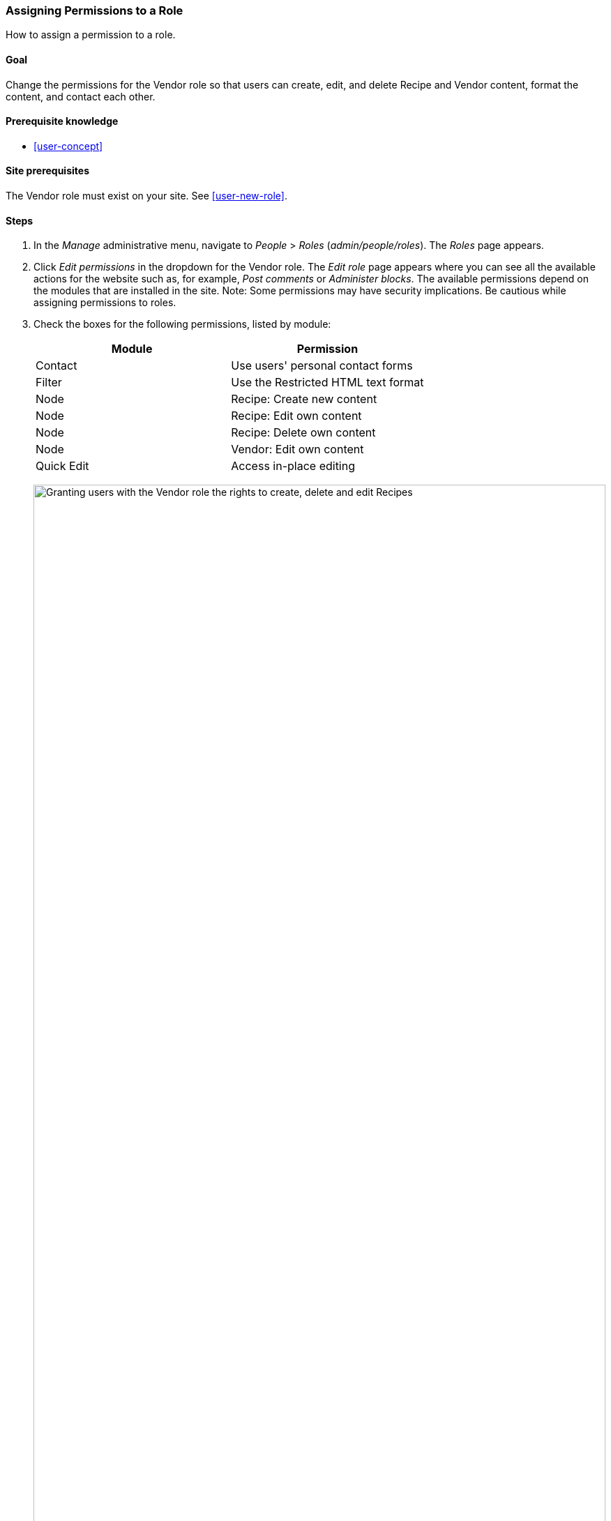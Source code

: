 [[user-permissions]]
=== Assigning Permissions to a Role

[role="summary"]
How to assign a permission to a role.

(((Permission,changing)))
(((Permission,granting)))
(((Permission,denying)))
(((Role,changing permission)))
(((Security,assigning permission)))

==== Goal

Change the permissions for the Vendor role so that users can create, edit,
and delete Recipe and Vendor content, format the content, and contact each
other.

==== Prerequisite knowledge

* <<user-concept>>

==== Site prerequisites

The Vendor role must exist on your site. See <<user-new-role>>.

==== Steps

. In the _Manage_ administrative menu, navigate to _People_ > _Roles_
(_admin/people/roles_). The _Roles_ page appears.

. Click _Edit permissions_ in the dropdown for the Vendor
role. The _Edit role_ page appears where you can see all the available
actions for the website such as, for example, _Post comments_ or _Administer
blocks_. The available permissions depend on the modules that are installed in
the site. Note: Some permissions may have security implications. Be cautious
while assigning permissions to roles.

. Check the boxes for the following permissions, listed by module:
+
[width="100%",frame="topbot",options="header"]
|================================
| Module | Permission
| Contact | Use users' personal contact forms
| Filter | Use the Restricted HTML text format
| Node | Recipe: Create new content
| Node | Recipe: Edit own content
| Node | Recipe: Delete own content
| Node | Vendor: Edit own content
| Quick Edit | Access in-place editing
|================================
+
--
// Permissions page for Vendor (admin/people/permissions/vendor).
image:images/user-permissions-check-permissions.png["Granting users with the Vendor role the rights to create, delete and edit Recipes",width="100%"]
--

. Click _Save permissions_. You will get a message saying your changes have been
saved.
+
--
// Confirmation message after updating permissions.
image:images/user-permissions-save-permissions.png["Confirmation message after updating permissions"]
--

==== Expand your understanding

* Log in as one of the new users you created in <<user-new-user>>. Verify
whether you have the correct permissions.

* <<user-roles>>

==== Related concepts

<<user-admin-account>>

==== Videos

// Video from Drupalize.Me.
video::https://www.youtube-nocookie.com/embed/IlVh9f4BHVw[title="Assigning Permissions to a Role"]

==== Additional resources

https://www.drupal.org/docs/7/managing-users[_Drupal.org_ community documentation page "Managing Users"]


*Attributions*

Adapted and edited by https://www.drupal.org/u/batigolix[Boris Doesborg],
https://www.drupal.org/u/bemery987[Brian Emery],
and https://www.drupal.org/u/jojyja[Jojy Alphonso] at
http://redcrackle.com[Red Crackle], from
https://www.drupal.org/node/1803614["User Roles"],
copyright 2000-copyright_upper_year by the individual contributors to the
https://www.drupal.org/documentation[Drupal Community Documentation].